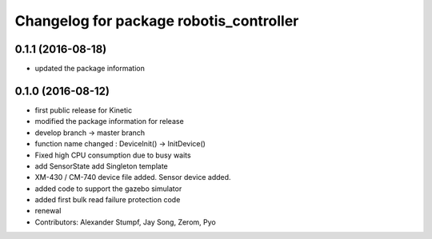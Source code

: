 ^^^^^^^^^^^^^^^^^^^^^^^^^^^^^^^^^^^^^^^^
Changelog for package robotis_controller
^^^^^^^^^^^^^^^^^^^^^^^^^^^^^^^^^^^^^^^^

0.1.1 (2016-08-18)
-----------
* updated the package information

0.1.0 (2016-08-12)
-----------
* first public release for Kinetic
* modified the package information for release
* develop branch -> master branch
* function name changed : DeviceInit() -> InitDevice()
* Fixed high CPU consumption due to busy waits
* add SensorState
  add Singleton template
* XM-430 / CM-740 device file added.
  Sensor device added.
* added code to support the gazebo simulator
* added first bulk read failure protection code
* renewal
* Contributors: Alexander Stumpf, Jay Song, Zerom, Pyo
